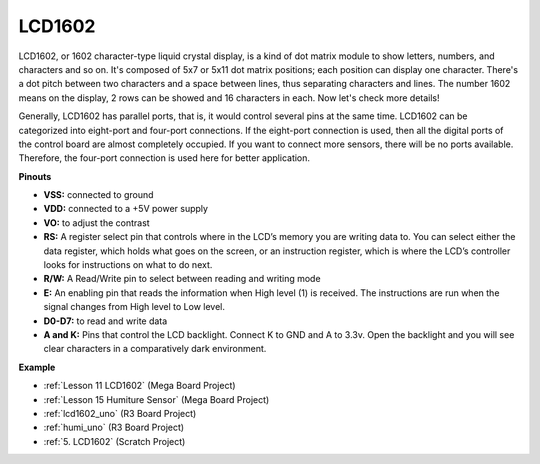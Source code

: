 LCD1602
==============

.. image:: img/image159.png
    :width: 400
    :align: center

LCD1602, or 1602 character-type liquid crystal
display, is a kind of dot matrix module to show letters, numbers, and
characters and so on. It's composed of 5x7 or 5x11 dot matrix positions;
each position can display one character. There's a dot pitch between two
characters and a space between lines, thus separating characters and
lines. The number 1602 means on the display, 2 rows can be showed and 16
characters in each. Now let's check more details!

Generally, LCD1602 has parallel ports, that is, it would control several
pins at the same time. LCD1602 can be categorized into eight-port and
four-port connections. If the eight-port connection is used, then all
the digital ports of the control board are almost completely occupied.
If you want to connect more sensors, there will be no ports available.
Therefore, the four-port connection is used here for better application.

**Pinouts**

* **VSS:** connected to ground
* **VDD:** connected to a +5V power supply
* **VO:** to adjust the contrast
* **RS:** A register select pin that controls where in the LCD’s memory you are writing data to. You can select either the data register, which holds what goes on the screen, or an instruction register, which is where the LCD’s controller looks for instructions on what to do next.
* **R/W:** A Read/Write pin to select between reading and writing mode
* **E:** An enabling pin that reads the information when High level (1) is received. The instructions are run when the signal changes from High level to Low level.
* **D0-D7:** to read and write data
* **A and K:** Pins that control the LCD backlight. Connect K to GND and A to 3.3v. Open the backlight and you will see clear characters in a comparatively dark environment.


**Example**

* :ref:`Lesson 11 LCD1602` (Mega Board Project)
* :ref:`Lesson 15 Humiture Sensor` (Mega Board Project)
* :ref:`lcd1602_uno` (R3 Board Project)
* :ref:`humi_uno` (R3 Board Project)
* :ref:`5. LCD1602` (Scratch Project)


